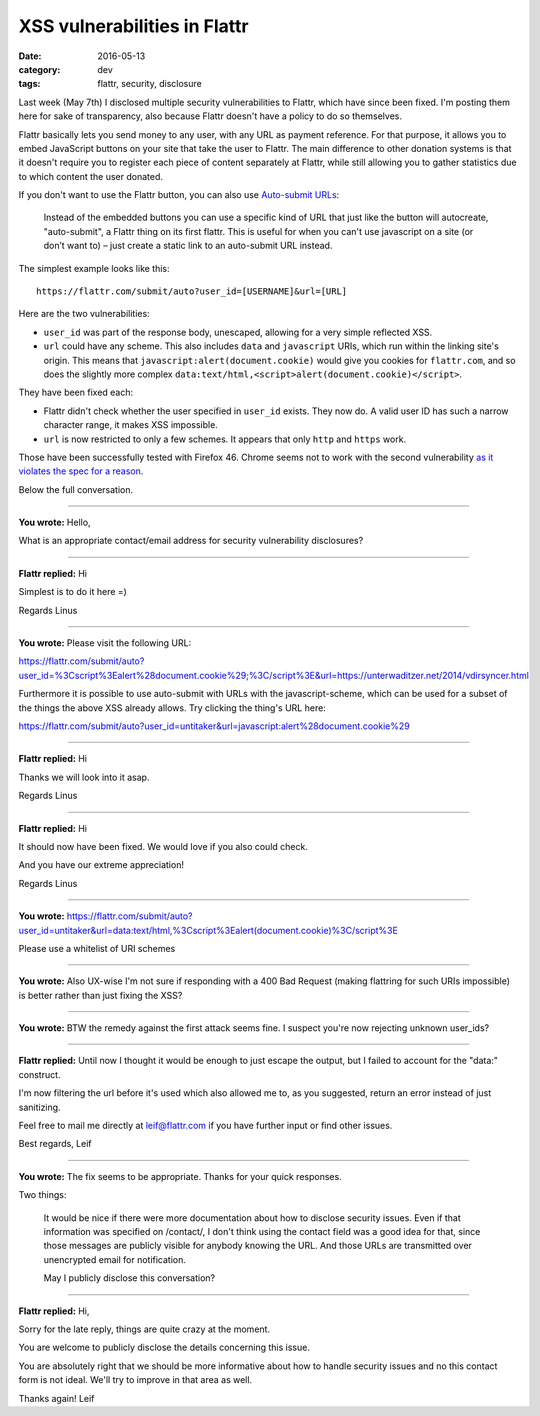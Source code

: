 XSS vulnerabilities in Flattr
=============================

:date: 2016-05-13
:category: dev
:tags: flattr, security, disclosure

Last week (May 7th) I disclosed multiple security vulnerabilities to Flattr,
which have since been fixed.  I'm posting them here for sake of transparency,
also because Flattr doesn't have a policy to do so themselves.

Flattr basically lets you send money to any user, with any URL as payment
reference. For that purpose, it allows you to embed JavaScript buttons on your
site that take the user to Flattr. The main difference to other donation
systems is that it doesn't require you to register each piece of content
separately at Flattr, while still allowing you to gather statistics due to
which content the user donated.

If you don't want to use the Flattr button, you can also use `Auto-submit URLs
<http://developers.flattr.net/auto-submit/>`_:

    Instead of the embedded buttons you can use a specific kind of URL that just
    like the button will autocreate, "auto-submit", a Flattr thing on its first
    flattr. This is useful for when you can't use javascript on a site (or don’t
    want to) – just create a static link to an auto-submit URL instead.

The simplest example looks like this::

    https://flattr.com/submit/auto?user_id=[USERNAME]&url=[URL]

Here are the two vulnerabilities:

- ``user_id`` was part of the response body, unescaped, allowing for a very
  simple reflected XSS.

- ``url`` could have any scheme. This also includes ``data`` and ``javascript``
  URIs, which run within the linking site's origin. This means that
  ``javascript:alert(document.cookie)`` would give you cookies for
  ``flattr.com``, and so does the slightly more complex
  ``data:text/html,<script>alert(document.cookie)</script>``.

They have been fixed each:

- Flattr didn't check whether the user specified in ``user_id`` exists. They
  now do. A valid user ID has such a narrow character range, it makes XSS
  impossible.

- ``url`` is now restricted to only a few schemes. It appears that only
  ``http`` and ``https`` work.

Those have been successfully tested with Firefox 46. Chrome seems not to work
with the second vulnerability `as it violates the spec for a reason
<https://bugzilla.mozilla.org/show_bug.cgi?id=1016491>`_.

Below the full conversation.

----

**You wrote:** Hello,

What is an appropriate contact/email address for security vulnerability disclosures?

----

**Flattr replied:** Hi

Simplest is to do it here =)

Regards Linus

----

**You wrote:** Please visit the following URL:

https://flattr.com/submit/auto?user_id=%3Cscript%3Ealert%28document.cookie%29;%3C/script%3E&url=https://unterwaditzer.net/2014/vdirsyncer.html

Furthermore it is possible to use auto-submit with URLs with the javascript-scheme, which can be used for a subset of the things the above XSS already allows. Try clicking the thing's URL here:

https://flattr.com/submit/auto?user_id=untitaker&url=javascript:alert%28document.cookie%29

----

**Flattr replied:** Hi

Thanks we will look into it asap.

Regards Linus

----

**Flattr replied:** Hi

It should now have been fixed. We would love if you also could check.

And you have our extreme appreciation!

Regards Linus

----

**You wrote:** https://flattr.com/submit/auto?user_id=untitaker&url=data:text/html,%3Cscript%3Ealert(document.cookie)%3C/script%3E

Please use a whitelist of URI schemes

----

**You wrote:** Also UX-wise I'm not sure if responding with a 400 Bad Request (making flattring for such URIs impossible) is better rather than just fixing the XSS?

----

**You wrote:** BTW the remedy against the first attack seems fine. I suspect you're now rejecting unknown user_ids?

----

**Flattr replied:** Until now I thought it would be enough to just escape the output, but I failed to account for the "data:" construct.

I'm now filtering the url before it's used which also allowed me to, as you suggested, return an error instead of just sanitizing.

Feel free to mail me directly at leif@flattr.com if you have further input or find other issues.

Best regards, Leif

----

**You wrote:** The fix seems to be appropriate. Thanks for your quick responses.

Two things:

    It would be nice if there were more documentation about how to disclose security issues. Even if that information was specified on /contact/, I don't think using the contact field was a good idea for that, since those messages are publicly visible for anybody knowing the URL. And those URLs are transmitted over unencrypted email for notification.

    May I publicly disclose this conversation?

----

**Flattr replied:** Hi,

Sorry for the late reply, things are quite crazy at the moment.

You are welcome to publicly disclose the details concerning this issue.

You are absolutely right that we should be more informative about how to handle security issues and no this contact form is not ideal. We'll try to improve in that area as well.

Thanks again! Leif
